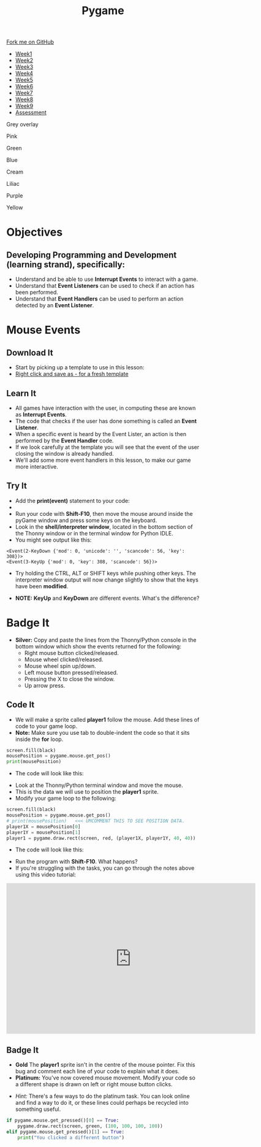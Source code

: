 
#+STARTUP:indent
#+HTML_HEAD: <link rel="stylesheet" type="text/css" href="css/styles.css"/>
#+HTML_HEAD_EXTRA: <script src="js/navbar.js" type="text/javascript"></script>
#+HTML_HEAD_EXTRA: <link href='http://fonts.googleapis.com/css?family=Ubuntu+Mono|Ubuntu' rel='stylesheet' type='text/css'>
#+HTML_HEAD_EXTRA: <script src="http://ajax.googleapis.com/ajax/libs/jquery/1.9.1/jquery.min.js" type="text/javascript"></script>
#+HTML_HEAD_EXTRA: <script src="js/navbar.js" type="text/javascript"></script>
#+OPTIONS: f:nil author:nil num:nil creator:nil timestamp:nil toc:nil html-style:nil

#+TITLE: Pygame
#+AUTHOR: Oliver Drayton, X Ellis, Stephen Fone

#+BEGIN_EXPORT html
  <div class="github-fork-ribbon-wrapper left">
    <div class="github-fork-ribbon">
      <a href="https://github.com/stsb11/9-CS-pyGame">Fork me on GitHub</a>
    </div>
  </div>
<div id="stickyribbon">
    <ul>
      <li><a href="1_Lesson.html">Week1</a></li>
      <li><a href="2_Lesson.html">Week2</a></li>
      <li><a href="3_Lesson.html">Week3</a></li>
      <li><a href="4_Lesson.html">Week4</a></li>
      <li><a href="5_Lesson.html">Week5</a></li>
      <li><a href="6_Lesson.html">Week6</a></li>
      <li><a href="7_Lesson.html">Week7</a></li>
      <li><a href="8_Lesson.html">Week8</a></li>
      <li><a href="9_Lesson.html">Week9</a></li>
      <li><a href="assessment.html">Assessment</a></li>
    </ul>
  </div>

<div id="underlay" onclick="underlayoff()">
</div>
<div id="overlay" onclick="overlayoff()">
</div>
<div id=overlayMenu>
<p onclick="overlayon('hsla(0, 0%, 50%, 0.5)')">Grey overlay</p>
<p onclick="underlayon('hsla(300,100%,50%, 0.3)')">Pink</p>
<p onclick="underlayon('hsla(80, 90%, 40%, 0.4)')">Green</p>
<p onclick="underlayon('hsla(240,100%,50%,0.2)')">Blue</p>
<p onclick="underlayon('hsla(40,100%,50%,0.3)')">Cream</p>
<p onclick="underlayon('hsla(300,100%,40%,0.3)')">Liliac</p>
<p onclick="underlayon('hsla(300,100%,25%,0.3)')">Purple</p>
<p onclick="underlayon('hsla(60,100%,50%,0.3)')">Yellow</p>
</div>

#+END_EXPORT
* COMMENT Use as a template
:PROPERTIES:
:HTML_CONTAINER_CLASS: activity
:END:
** Learn It
:PROPERTIES:
:HTML_CONTAINER_CLASS: learn
:END:

** Research It
:PROPERTIES:
:HTML_CONTAINER_CLASS: research
:END:

** Design It
:PROPERTIES:
:HTML_CONTAINER_CLASS: design
:END:

** Build It
:PROPERTIES:
:HTML_CONTAINER_CLASS: build
:END:

** Test It
:PROPERTIES:
:HTML_CONTAINER_CLASS: test
:END:

** Run It
:PROPERTIES:
:HTML_CONTAINER_CLASS: run
:END:

** Document It
:PROPERTIES:
:HTML_CONTAINER_CLASS: document
:END:

** Code It
:PROPERTIES:
:HTML_CONTAINER_CLASS: code
:END:

** Program It
:PROPERTIES:
:HTML_CONTAINER_CLASS: program
:END:

** Try It
:PROPERTIES:
:HTML_CONTAINER_CLASS: try
:END:

** Badge It
:PROPERTIES:
:HTML_CONTAINER_CLASS: badge
:END:

** Save It
:PROPERTIES:
:HTML_CONTAINER_CLASS: save
:END:

* Objectives
:PROPERTIES:
:HTML_CONTAINER_CLASS: objectives
:END:
** Developing *Programming and Development* (learning strand), specifically:
:PROPERTIES:
:HTML_CONTAINER_CLASS: learn
:END:
- Understand and be able to use *Interrupt Events* to interact with a game.
- Understand that *Event Listeners* can be used to check if an action has been performed.
- Understand that *Event Handlers* can be used to perform an action detected by an *Event Listener*.
* Mouse Events
:PROPERTIES:
:HTML_CONTAINER_CLASS: activity
:END:
** Download It
:PROPERTIES:
:HTML_CONTAINER_CLASS: code
:END:
- Start by picking up a template to use in this lesson: 
- [[./doc/pygameDevTemplate.py][Right click and save as - for a fresh template]]
** Learn It
:PROPERTIES:
:HTML_CONTAINER_CLASS: learn
:END:
- All games have interaction with the user, in computing these are known as *Interrupt Events*.
- The code that checks if the user has done something is called an *Event Listener*.
- When a specific event is heard by the Event Lister, an action is then performed by the *Event Handler* code.
- If we look carefully at the template you will see that the event of the user closing the window is already handled.
- We'll add some more event handlers in this lesson, to make our game more interactive.
** Try It
:PROPERTIES:
:HTML_CONTAINER_CLASS: try
:END:
- Add the *print(event)* statement to your code:
- [[./img/3-1.PNG]]
- Run your code with *Shift-F10*, then move the mouse around inside the pyGame window and press some keys on the keyboard.
- Look in the *shell/interpreter window*, located in the bottom section of the Thonny window or in the terminal window for Python IDLE.
- You might see output like this:
#+begin_src
<Event(2-KeyDown {'mod': 0, 'unicode': '', 'scancode': 56, 'key': 308})>
<Event(3-KeyUp {'mod': 0, 'key': 308, 'scancode': 56})>
#+end_src
- Try holding the CTRL, ALT or SHIFT keys while pushing other keys. The interpreter window output will now change slightly to show that the keys have been *modified*. 


- *NOTE:* *KeyUp* and *KeyDown* are different events. What's the difference?
* Badge It
:PROPERTIES:
:HTML_CONTAINER_CLASS: activity
:END:
- *Silver:* Copy and paste the lines from the Thonny/Python console in the bottom window which show the events returned for the following:
   - Right mouse button clicked/released.
   - Mouse wheel clicked/released.
   - Mouse wheel spin up/down.
   - Left mouse button pressed/released.
   - Pressing the X to close the window.
   - Up arrow press.
** Code It
:PROPERTIES:
:HTML_CONTAINER_CLASS: code
:END:
- We will make a sprite called *player1* follow the mouse. Add these lines of code to your game loop.
- *Note:* Make sure you use tab to double-indent the code so that it sits inside the *for* loop. 
#+begin_src python
screen.fill(black)
mousePosition = pygame.mouse.get_pos()
print(mousePosition)
#+end_src
- The code will look like this:
[[./img/3-2.PNG]]
- Look at the Thonny/Python terminal window and move the mouse. 
- This is the data we will use to position the *player1* sprite.
- Modify your game loop to the following:
#+begin_src python
screen.fill(black)
mousePosition = pygame.mouse.get_pos()
# print(mousePosition)   <<< UMCOMMENT THIS TO SEE POSITION DATA.
player1X = mousePosition[0]
player1Y = mousePosition[1]
player1 = pygame.draw.rect(screen, red, (player1X, player1Y, 40, 40))
#+end_src
- The code will look like this:
[[./img/3-3.PNG]]
- Run the program with *Shift-F10*. What happens?
- If you're struggling with the tasks, you can go through the notes above using this video tutorial:
#+BEGIN_EXPORT html
<iframe width="650" height="393" src="https://www.youtube.com/embed/jkM4VFE98Vo" frameborder="0" allowfullscreen></iframe>
#+END_EXPORT
** Badge It
:PROPERTIES:
:HTML_CONTAINER_CLASS: badge
:END:
- *Gold* The *player1* sprite isn't in the centre of the mouse pointer. Fix this bug and comment each line of your code to explain what it does.
- *Platinum:* You've now covered mouse movement. Modify your code so a different shape is drawn on left or right mouse button clicks.


- /Hint:/ There's a few ways to do the platinum task. You can look online and find a way to do it, or these lines could perhaps be recycled into something useful.
#+begin_src python
if pygame.mouse.get_pressed()[0] == True:
    pygame.draw.rect(screen, green, (100, 100, 100, 100))
elif pygame.mouse.get_pressed()[1] == True:
    print("You clicked a different button")
#+end_src
